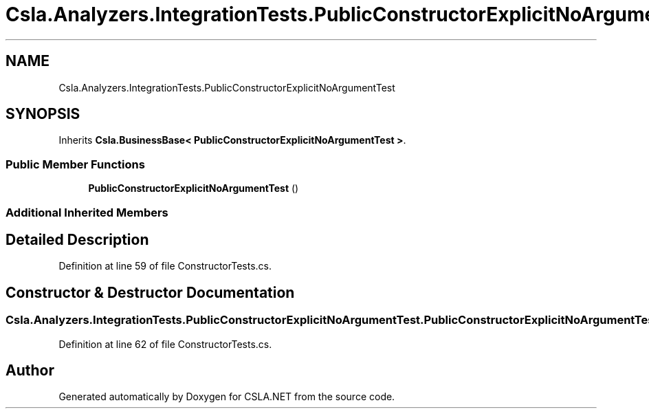 .TH "Csla.Analyzers.IntegrationTests.PublicConstructorExplicitNoArgumentTest" 3 "Wed Jul 21 2021" "Version 5.4.2" "CSLA.NET" \" -*- nroff -*-
.ad l
.nh
.SH NAME
Csla.Analyzers.IntegrationTests.PublicConstructorExplicitNoArgumentTest
.SH SYNOPSIS
.br
.PP
.PP
Inherits \fBCsla\&.BusinessBase< PublicConstructorExplicitNoArgumentTest >\fP\&.
.SS "Public Member Functions"

.in +1c
.ti -1c
.RI "\fBPublicConstructorExplicitNoArgumentTest\fP ()"
.br
.in -1c
.SS "Additional Inherited Members"
.SH "Detailed Description"
.PP 
Definition at line 59 of file ConstructorTests\&.cs\&.
.SH "Constructor & Destructor Documentation"
.PP 
.SS "Csla\&.Analyzers\&.IntegrationTests\&.PublicConstructorExplicitNoArgumentTest\&.PublicConstructorExplicitNoArgumentTest ()"

.PP
Definition at line 62 of file ConstructorTests\&.cs\&.

.SH "Author"
.PP 
Generated automatically by Doxygen for CSLA\&.NET from the source code\&.
